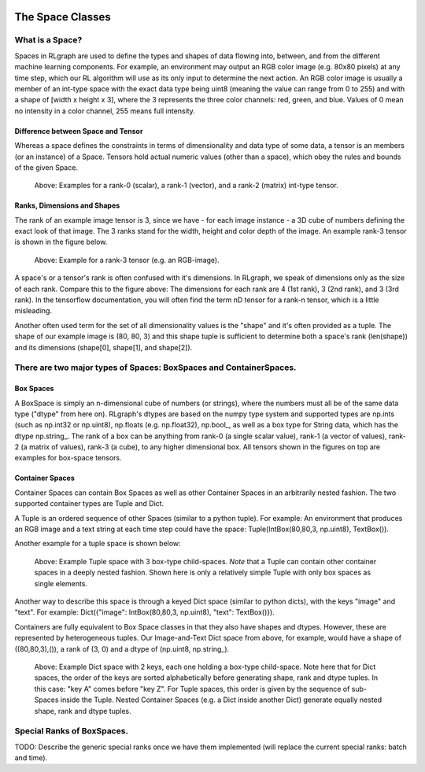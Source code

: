 .. Copyright 2018 The RLgraph authors. All Rights Reserved.
   Licensed under the Apache License, Version 2.0 (the "License");
   you may not use this file except in compliance with the License.
   You may obtain a copy of the License at
   http://www.apache.org/licenses/LICENSE-2.0
   Unless required by applicable law or agreed to in writing, software
   distributed under the License is distributed on an "AS IS" BASIS,
   WITHOUT WARRANTIES OR CONDITIONS OF ANY KIND, either express or implied.
   See the License for the specific language governing permissions and
   limitations under the License.
   ============================================================================

.. image:: images/rlcore-logo-full.png
   :scale: 25%
   :alt:

The Space Classes
=================

What is a Space?
----------------

Spaces in RLgraph are used to define the types and shapes of data flowing into, between, and from the different
machine learning components. For example, an environment may output an RGB color image (e.g. 80x80 pixels) at any
time step, which our RL algorithm will use as its only input to determine the next action.
An RGB color image is usually a member of an int-type space with the exact data type being uint8
(meaning the value can range from 0 to 255) and with a shape of [width x height x 3], where the 3 represents the three
color channels: red, green, and blue.
Values of 0 mean no intensity in a color channel, 255 means full intensity.

Difference between Space and Tensor
+++++++++++++++++++++++++++++++++++

Whereas a space defines the constraints in terms of dimensionality and data type of some data,
a tensor is an members (or an instance) of a Space. Tensors hold actual numeric values (other than a space),
which obey the rules and bounds of the given Space.

.. figure:: images/rank-0-1-and-2-tensors.png
   :alt: Examples for a rank-0 (scalar), a rank-1 (vector), and a rank-2 (matrix) int-type tensor.

   Above: Examples for a rank-0 (scalar), a rank-1 (vector), and a rank-2 (matrix) int-type tensor.


Ranks, Dimensions and Shapes
++++++++++++++++++++++++++++

The rank of an example image tensor is 3, since we have - for each image instance - a 3D cube of numbers defining the
exact look of that image. The 3 ranks stand for the width, height and color depth of the image.
An example rank-3 tensor is shown in the figure below.

.. figure:: images/rank-3-tensor.png
   :alt: Example for a rank-3 tensor (e.g. an RGB-image).

   Above: Example for a rank-3 tensor (e.g. an RGB-image).

A space's or a tensor's rank is often confused with it's dimensions. In RLgraph, we
speak of dimensions only as the size of each rank. Compare this to the figure above: The dimensions for each rank are 4
(1st rank), 3 (2nd rank), and 3 (3rd rank). In the tensorflow documentation, you will often find the term nD tensor
for a rank-n tensor, which is a little misleading.

Another often used term for the set of all dimensionality values is the "shape" and it's often provided as a
tuple. The shape of our example image is (80, 80, 3) and this shape tuple is sufficient to determine both a space's
rank (len(shape)) and its dimensions (shape[0], shape[1], and shape[2]).


There are two major types of Spaces: BoxSpaces and ContainerSpaces.
-------------------------------------------------------------------

Box Spaces
++++++++++

A BoxSpace is simply an n-dimensional cube of numbers (or strings), where the numbers must all be of the same data type
("dtype" from here on). RLgraph's dtypes are based on the numpy type system and supported types are np.ints (such as
np.int32 or np.uint8), np.floats (e.g. np.float32), np.bool\_, as well as a box type for String data, which has the
dtype np.string\_. The rank of a box can be anything from rank-0 (a single scalar value), rank-1 (a vector of
values), rank-2 (a matrix of values), rank-3 (a cube), to any higher dimensional box. All tensors shown in the
figures on top are examples for box-space tensors.


Container Spaces
++++++++++++++++

Container Spaces can contain Box Spaces as well as other Container Spaces in an arbitrarily nested fashion. The two
supported container types are Tuple and Dict.

A Tuple is an ordered sequence of other Spaces (similar to a python tuple). For example:
An environment that produces an RGB image and a
text string at each time step could have the space: Tuple(IntBox(80,80,3, np.uint8), TextBox()).

Another example for a tuple space is shown below:

.. figure:: images/tuple-space.png
   :alt: Example Tuple space with 3 box-type child-spaces.

   Above: Example Tuple space with 3 box-type child-spaces.
   *Note* that a Tuple can contain other container spaces in a deeply nested fashion. Shown here is only a
   relatively simple Tuple with only box spaces as single elements.


Another way to describe this space is through a keyed Dict space (similar to python dicts), with the keys
"image" and "text". For example: Dict({"image": IntBox(80,80,3, np.uint8), "text": TextBox()}).

Containers are fully equivalent to Box Space classes in that they also have shapes and dtypes. However, these are
represented by heterogeneous tuples. Our Image-and-Text Dict space from above, for example, would have a shape of
((80,80,3),()), a rank of (3, 0) and a dtype of (np.uint8, np.string\_).

.. figure:: images/dict-space.png
   :alt: Example Dict space with 2 keys, each one holding a box-type child-space.

   Above: Example Dict space with 2 keys, each one holding a box-type child-space.
   Note here that for Dict spaces, the order of the keys are sorted alphabetically before generating shape, rank and
   dtype tuples. In this case: "key A" comes before "key Z". For Tuple spaces, this order is given by
   the sequence of sub-Spaces inside the Tuple. Nested Container Spaces (e.g. a Dict inside another Dict) generate
   equally nested shape, rank and dtype tuples.


Special Ranks of BoxSpaces.
---------------------------

TODO: Describe the generic special ranks once we have them implemented (will replace the current special ranks: batch
and time).

